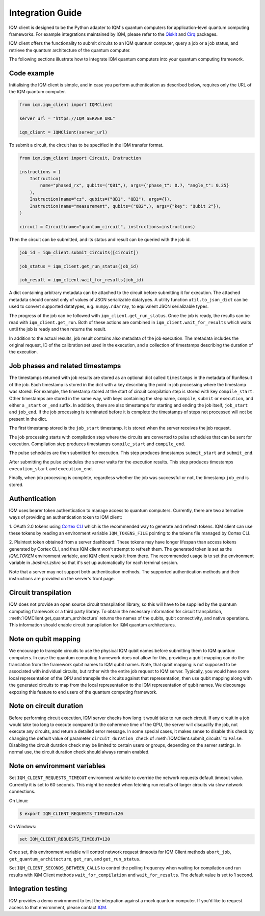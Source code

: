 =================
Integration Guide
=================

IQM client is designed to be the Python adapter to IQM's quantum computers for application-level quantum computing frameworks.
For example integrations maintained by IQM, please refer to the `Qiskit <https://github.com/iqm-finland/qiskit-on-iqm>`_ and `Cirq <https://github.com/iqm-finland/cirq-on-iqm>`_ packages.

IQM client offers the functionality to submit circuits to an IQM quantum computer, query a job or a job status, and retrieve the quantum architecture of the quantum computer.

The following sections illustrate how to integrate IQM quantum computers into your quantum computing framework.

Code example
------------

Initialising the IQM client is simple, and in case you perform authentication as described below, requires only the URL of the IQM quantum computer.

.. code-block:: python

    from iqm.iqm_client import IQMClient

    server_url = "https://IQM_SERVER_URL"

    iqm_client = IQMClient(server_url)

To submit a circuit, the circuit has to be specified in the IQM transfer format.

.. code-block:: python

    from iqm.iqm_client import Circuit, Instruction

    instructions = (
        Instruction(
            name="phased_rx", qubits=("QB1",), args={"phase_t": 0.7, "angle_t": 0.25}
        ),
        Instruction(name="cz", qubits=("QB1", "QB2"), args={}),
        Instruction(name="measurement", qubits=("QB2",), args={"key": "Qubit 2"}),
    )

    circuit = Circuit(name="quantum_circuit", instructions=instructions)

Then the circuit can be submitted, and its status and result can be queried with the job id.

.. code-block:: python

    job_id = iqm_client.submit_circuits([circuit])

    job_status = iqm_client.get_run_status(job_id)

    job_result = iqm_client.wait_for_results(job_id)

A dict containing arbitrary metadata can be attached to the circuit before submitting it for
execution. The attached metadata should consist only of values of JSON serializable datatypes.
A utility function ``util.to_json_dict`` can be used to convert supported datatypes,
e.g. ``numpy.ndarray``, to equivalent JSON serializable types.

The progress of the job can be followed with ``iqm_client.get_run_status``. Once the job is ready,
the results can be read with ``iqm_client.get_run``. Both of these actions are combined in
``iqm_client.wait_for_results`` which waits until the job is ready and then returns the result.

In addition to the actual results, job result contains also metadata of the job execution.
The metadata includes the original request, ID of the calibration set used in the execution, and
a collection of timestamps describing the duration of the execution.

Job phases and related timestamps
---------------------------------

The timestamps returned with job results are stored as an optional dict called ``timestamps`` in the metadata of
RunResult of the job. Each timestamp is stored in the dict with a key describing the point in job processing where
the timestamp was stored. For example, the timestamp stored at the start of circuit compilation step is stored with
key ``compile_start``. Other timestamps are stored in the same way, with keys containing the step name,
``compile``, ``submit`` or ``execution``, and either a ``_start`` or ``_end`` suffix. In addition, there are
also timestamps for starting and ending the job itself, ``job_start`` and ``job_end``. If the job processing is
terminated before it is complete the timestamps of steps not processed will not be present in the dict.

The first timestamp stored is the ``job_start`` timestamp. It is stored when the server receives the job request.

The job processing starts with compilation step where the circuits are converted to pulse schedules that can be
sent for execution. Compilation step produces timestamps ``compile_start`` and ``compile_end``.

The pulse schedules are then submitted for execution. This step produces timestamps
``submit_start`` and ``submit_end``.

After submitting the pulse schedules the server waits for the execution results.
This step produces timestamps ``execution_start`` and ``execution_end``.

Finally, when job processing is complete, regardless whether the job was successful or not, the timestamp
``job_end`` is stored.


Authentication
--------------

IQM uses bearer token authentication to manage access to quantum computers.
Currently, there are two alternative ways of providing an authentication token
to IQM client:

1. OAuth 2.0 tokens using `Cortex CLI <https://github.com/iqm-finland/cortex-cli>`_ which
is the recommended way to generate and refresh tokens. IQM client can use these tokens by
reading an environment variable ``IQM_TOKENS_FILE`` pointing to the tokens file managed by
Cortex CLI.

2. Plaintext token obtained from a server dashboard. These tokens may have longer lifespan
than access tokens generated by Cortex CLI, and thus IQM client won't attempt to refresh
them. The generated token is set as the `IQM_TOKEN` environment variable, and IQM client
reads it from there. The recommended usage is to set the environment variable in
`.bashrc`/`.zshrc` so that it's set up automatically for each terminal session.

Note that a server may not support both authentication methods. The supported
authentication methods and their instructions are provided on the server's front page.

Circuit transpilation
---------------------

IQM does not provide an open source circuit transpilation library, so this will have to be supplied by the quantum computing framework or a third party library.
To obtain the necessary information for circuit transpilation, :meth:`IQMClient.get_quantum_architecture` returns the names of the qubits, qubit connectivity,
and native operations. This information should enable circuit transpilation for IQM quantum architectures.

Note on qubit mapping
---------------------

We encourage to transpile circuits to use the physical IQM qubit names before submitting them to IQM quantum computers.
In case the quantum computing framework does not allow for this, providing a qubit mapping can do the translation from the framework qubit names to IQM qubit names.
Note, that qubit mapping is not supposed to be associated with individual circuits, but rather with the entire job request to IQM server.
Typically, you would have some local representation of the QPU and transpile the circuits against that representation, then use qubit mapping along with the generated circuits to map from the local representation to the IQM representation of qubit names.
We discourage exposing this feature to end users of the quantum computing framework.

Note on circuit duration
------------------------

Before performing circuit execution, IQM server checks how long it would take to run each circuit.
If any circuit in a job would take too long to execute compared to the coherence time of the QPU, the server will disqualify the job, not execute any circuits, and return a detailed error message.
In some special cases, it makes sense to disable this check by changing the default value of parameter ``circuit_duration_check`` of :meth:`IQMClient.submit_circuits` to ``False``.
Disabling the circuit duration check may be limited to certain users or groups, depending on the server settings. In normal use, the circuit duration check should always remain enabled.

Note on environment variables
-----------------------------

Set ``IQM_CLIENT_REQUESTS_TIMEOUT`` environment variable to override the network requests default timeout value. Currently it is set to 60 seconds. This might be needed when fetching run results of larger circuits via slow network connections.

On Linux:

.. code-block:: bash

  $ export IQM_CLIENT_REQUESTS_TIMEOUT=120

On Windows:

.. code-block:: batch

  set IQM_CLIENT_REQUESTS_TIMEOUT=120

Once set, this environment variable will control network request timeouts for IQM Client methods ``abort_job``, ``get_quantum_architecture``, ``get_run``, and ``get_run_status``.

Set ``IQM_CLIENT_SECONDS_BETWEEN_CALLS`` to control the polling frequency when waiting for compilation and run results with IQM Client methods ``wait_for_compilation`` and ``wait_for_results``. The default value is set to 1 second.


Integration testing
-------------------

IQM provides a demo environment to test the integration against a mock quantum computer. If you'd like to request access to that environment, please contact `IQM <info@meetiqm.com>`_.
